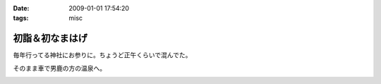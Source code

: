 :date: 2009-01-01 17:54:20
:tags: misc

===========================
初詣＆初なまはげ
===========================

毎年行ってる神社にお参りに。ちょうど正午くらいで混んでた。

そのまま車で男鹿の方の温泉へ。


.. :extend type: text/html
.. :extend:



.. image:: 20090101_hatumoude.*
   :width: 33%

.. image:: 20090101_namahage.*
   :width: 33%


